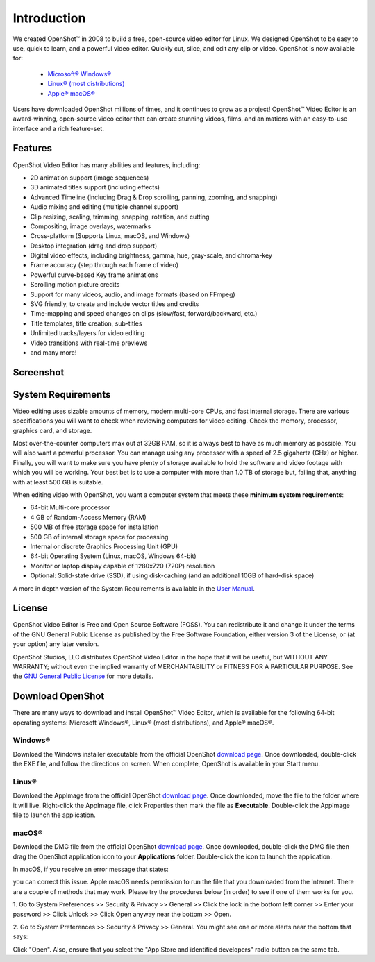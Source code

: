 .. Copyright (c) 2008-2020 OpenShot Studios, LLC
 (http://www.openshotstudios.com). This file is part of
 OpenShot Video Editor (http://www.openshot.org), an open-source project
 dedicated to delivering high quality video editing and animation solutions
 to the world.

.. OpenShot Video Editor is free software: you can redistribute it and/or 
 modify it under the terms of the GNU General Public License as published by
 the Free Software Foundation, either version 3 of the License, or
 (at your option) any later version.

.. OpenShot Video Editor is distributed in the hope that it will be useful,
 but WITHOUT ANY WARRANTY; without even the implied warranty of
 MERCHANTABILITY or FITNESS FOR A PARTICULAR PURPOSE.  See the
 GNU General Public License for more details.

.. You should have received a copy of the GNU General Public License
 along with OpenShot Library.  If not, see <http://www.gnu.org/licenses/>.

.. Edited September 25, 2020 - [USA]TechDude

Introduction
============

We created |ops| OpenShot™ in 2008 to build a free, open-source video editor for 
Linux.  We designed OpenShot to be easy to use, quick to learn, and a powerful 
video editor.  Quickly cut, slice, and edit any clip or video.  OpenShot is 
now available for:

 -  |win| `Microsoft® Windows® <#win-windows>`_
 -  |lin| `Linux® (most distributions) <#lin-linux>`_
 -  |mac| `Apple® macOS® <#mac-macos>`_
 
Users have downloaded OpenShot millions of times, and it continues to grow as 
a project!  OpenShot™ Video Editor is an award-winning, open-source video 
editor that can create stunning videos, films, and animations with an 
easy-to-use interface and a rich feature-set.

Features
--------
OpenShot Video Editor has many abilities and features, including:

- 2D animation support (image sequences)
- 3D animated titles support (including effects)
- Advanced Timeline (including Drag & Drop scrolling, panning, zooming, and 
  snapping)
- Audio mixing and editing (multiple channel support)
- Clip resizing, scaling, trimming, snapping, rotation, and cutting
- Compositing, image overlays, watermarks
- Cross-platform (Supports Linux, macOS, and Windows)
- Desktop integration (drag and drop support)
- Digital video effects, including brightness, gamma, hue, gray-scale, and 
  chroma-key
- Frame accuracy (step through each frame of video)
- Powerful curve-based Key frame animations
- Scrolling motion picture credits
- Support for many videos, audio, and image formats (based on FFmpeg)
- SVG friendly, to create and include vector titles and credits
- Time-mapping and speed changes on clips (slow/fast, forward/backward, etc.)
- Title templates, title creation, sub-titles
- Unlimited tracks/layers for video editing
- Video transitions with real-time previews
- and many more!

Screenshot
----------

.. image:: images/ui-example.png

System Requirements
-------------------

Video editing uses sizable amounts of memory, modern multi-core CPUs, and 
fast internal storage.  There are various specifications you will want to 
check when reviewing computers for video editing.  Check the memory, 
processor, graphics card, and storage.

Most over-the-counter computers max out at 32GB RAM, so it is always best to 
have as much memory as possible.  You will also want a powerful processor.  
You can manage using any processor with a speed of 2.5 gigahertz (GHz) or 
higher.  Finally, you will want to make sure you have plenty of storage 
available to hold the software and video footage with which you will be 
working.  Your best bet is to use a computer with more than 1.0 TB of storage 
but, failing that, anything with at least 500 GB is suitable.


When editing video with OpenShot, you want a computer system that meets these 
**minimum system requirements**:

- 64-bit Multi-core processor
- 4 GB of Random-Access Memory (RAM)
- 500 MB of free storage space for installation
- 500 GB of internal storage space for processing
- Internal or discrete Graphics Processing Unit (GPU)
- 64-bit Operating System (Linux, macOS, Windows 64-bit)
- Monitor or laptop display capable of 1280x720 (720P) resolution
- Optional: Solid-state drive (SSD), if using disk-caching (and an additional 
  10GB of hard-disk space)

A more in depth version of the System Requirements is available in the 
`User Manual <manual.html#system-requirements>`__.

License
-------

OpenShot Video Editor is Free and Open Source Software (FOSS).  You can 
redistribute it and change it under the terms of the GNU General Public 
License as published by the Free Software Foundation, either version 3 of the 
License, or (at your option) any later version.

OpenShot Studios, LLC distributes OpenShot Video Editor in the hope that it 
will be useful, but WITHOUT ANY WARRANTY; without even the implied warranty of 
MERCHANTABILITY or FITNESS FOR A PARTICULAR PURPOSE.  See the 
`GNU General Public License <https://www.gnu.org/licenses/gpl-3.0.en.html>`_
for more details.

Download |ops| OpenShot
-----------------------

There are many ways to download and install OpenShot™ Video Editor, which is 
available for the following 64-bit operating systems: Microsoft Windows®, Linux® (most 
distributions), and Apple® macOS®.

|win| Windows®
^^^^^^^^^^^^^^

Download the Windows installer executable from the official OpenShot |Link|_.  
Once downloaded, double-click the EXE file, and follow the directions on 
screen.  When complete, OpenShot is available in your Start menu.

|lin| Linux®
^^^^^^^^^^^^

Download the AppImage from the official OpenShot |Link|_.  Once downloaded, 
move the file to the folder where it will live.  Right-click the AppImage 
file, click Properties then mark the file as **Executable**.  Double-click the 
AppImage file to launch the application.

|mac| macOS®
^^^^^^^^^^^^

Download the DMG file from the official OpenShot |Link|_.  Once downloaded, 
double-click the DMG file then drag the OpenShot application icon to your 
**Applications** folder.  Double-click the icon to launch the application.

In macOS, if you receive an error message that states: 

.. image:: images/error-mac1.png

you can correct this issue. Apple macOS needs permission to run the file that 
you downloaded from the Internet. There are a couple of methods that may work. 
Please try the procedures below (in order) to see if one of them works for you.

1. Go to System Preferences >> Security & Privacy >> General >> Click the lock 
in the bottom left corner >> Enter your password >> Click Unlock >> Click Open 
anyway near the bottom >> Open.

2. Go to System Preferences >> Security & Privacy >> General. You might see one 
or more alerts near the bottom that says:

.. image:: images/error-mac2.png

Click "Open".  Also, ensure that you select the "App Store and identified 
developers" radio button on the same tab.


.. inline replacements for images
.. |lin| image:: images/logo-lin.png
    :height: 20px
.. |mac| image:: images/logo-mac.png
    :height: 20px
.. |win| image:: images/logo-win.png
    :height: 20px
.. |ops| image:: images/logo-ops.png
    :height: 20px
.. |Link| replace:: download page
.. _Link: https://www.openshot.org/download/
